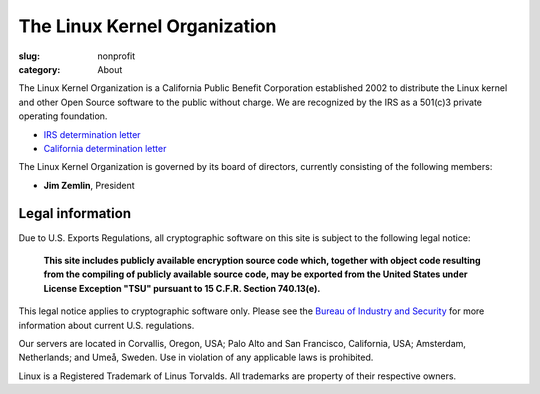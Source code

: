 The Linux Kernel Organization
=============================

:slug: nonprofit
:category: About

The Linux Kernel Organization is a California Public Benefit Corporation
established 2002 to distribute the Linux kernel and other Open Source
software to the public without charge. We are recognized by the IRS as a
501(c)3 private operating foundation.

- `IRS determination letter`_
- `California determination letter`_

The Linux Kernel Organization is governed by its board of directors,
currently consisting of the following members:

- **Jim Zemlin**, President

.. _`IRS determination letter`: |filename|/corporate/irs-nonprofit-ok-redacted.pdf
.. _`California determination letter`: |filename|/corporate/state-nonprofit-ok-redacted.pdf

Legal information
-----------------
Due to U.S. Exports Regulations, all cryptographic software on this site
is subject to the following legal notice:

    **This site includes publicly available encryption source code which,
    together with object code resulting from the compiling of publicly
    available source code, may be exported from the United States under
    License Exception "TSU" pursuant to 15 C.F.R. Section 740.13(e).**

This legal notice applies to cryptographic software only. Please see the
`Bureau of Industry and Security`_ for more information about current U.S.
regulations.

Our servers are located in Corvallis, Oregon, USA; Palo Alto and San Francisco, California, USA; Amsterdam, Netherlands; and Umeå, Sweden. Use in violation of any applicable laws is prohibited.

Linux is a Registered Trademark of Linus Torvalds. All trademarks are
property of their respective owners.

.. _`Bureau of Industry and Security`: http://www.bis.doc.gov/
